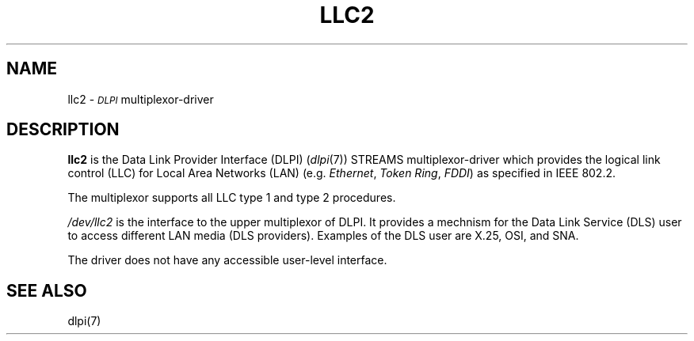 .TH LLC2 7 "Network Utilities" " "
\" SpiderX.25 Manual Pages - Acknowlegements to Berkeley SCCS @(#) llc2.7 5 5/12/92
\" DJJM/TR 11th April 89 
\" TR       1st Nov   89  changed llc2conf to llc2template
.SH NAME
llc2 \-
.IR \s-1DLPI\s0
multiplexor-driver
.SH DESCRIPTION
.PP
.B "llc2" 
is the Data Link Provider Interface (DLPI) (\f2dlpi\fP(7)) STREAMS 
multiplexor-driver which provides
the logical link control (LLC) for Local Area Networks (LAN)
(e.g. 
.IR "Ethernet",
.IR "Token Ring",
.IR "FDDI") 
as specified in IEEE 802.2.
.PP
The multiplexor supports all LLC type 1 and type 2 procedures.
.PP
\fI/dev/llc2\fP is the interface to the upper multiplexor of DLPI.
It provides a mechnism for the Data Link Service (DLS) user to access
different LAN media (DLS providers). Examples of the DLS user are X.25, OSI, 
and SNA.
.PP
The driver does not have any accessible user-level interface.
.PP
.SH SEE ALSO
.PP
dlpi(7)
